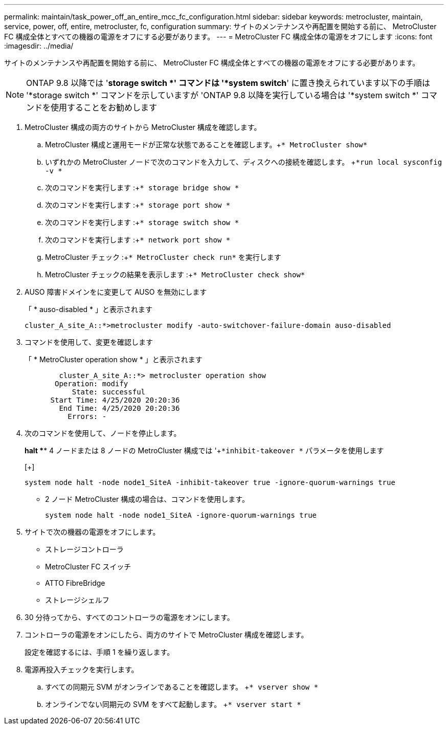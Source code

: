 ---
permalink: maintain/task_power_off_an_entire_mcc_fc_configuration.html 
sidebar: sidebar 
keywords: metrocluster, maintain, service, power, off, entire, metrocluster, fc, configuration 
summary: サイトのメンテナンスや再配置を開始する前に、 MetroCluster FC 構成全体とすべての機器の電源をオフにする必要があります。 
---
= MetroCluster FC 構成全体の電源をオフにします
:icons: font
:imagesdir: ../media/


[role="lead"]
サイトのメンテナンスや再配置を開始する前に、 MetroCluster FC 構成全体とすべての機器の電源をオフにする必要があります。


NOTE: ONTAP 9.8 以降では '*storage switch *' コマンドは '*system switch*' に置き換えられています以下の手順は '*storage switch *' コマンドを示していますが 'ONTAP 9.8 以降を実行している場合は '*system switch *' コマンドを使用することをお勧めします

. MetroCluster 構成の両方のサイトから MetroCluster 構成を確認します。
+
.. MetroCluster 構成と運用モードが正常な状態であることを確認します。+`* MetroCluster show*`
.. いずれかの MetroCluster ノードで次のコマンドを入力して、ディスクへの接続を確認します。 +`*run local sysconfig -v *`
.. 次のコマンドを実行します :+`* storage bridge show *`
.. 次のコマンドを実行します :+`* storage port show *`
.. 次のコマンドを実行します :+`* storage switch show *`
.. 次のコマンドを実行します :+`* network port show *`
.. MetroCluster チェック :+`* MetroCluster check run*` を実行します
.. MetroCluster チェックの結果を表示します :+`* MetroCluster check show*`


. AUSO 障害ドメインをに変更して AUSO を無効にします
+
「 * auso-disabled * 」と表示されます

+
[listing]
----
cluster_A_site_A::*>metrocluster modify -auto-switchover-failure-domain auso-disabled
----
. コマンドを使用して、変更を確認します
+
「 * MetroCluster operation show * 」と表示されます

+
[listing]
----

	cluster_A_site_A::*> metrocluster operation show
       Operation: modify
           State: successful
      Start Time: 4/25/2020 20:20:36
        End Time: 4/25/2020 20:20:36
          Errors: -
----
. 次のコマンドを使用して、ノードを停止します。
+
*halt *** 4 ノードまたは 8 ノードの MetroCluster 構成では '+`*inhibit-takeover *` パラメータを使用します

+
[+]

+
[listing]
----
system node halt -node node1_SiteA -inhibit-takeover true -ignore-quorum-warnings true
----
+
** 2 ノード MetroCluster 構成の場合は、コマンドを使用します。
+
[listing]
----
system node halt -node node1_SiteA -ignore-quorum-warnings true
----


. サイトで次の機器の電源をオフにします。
+
** ストレージコントローラ
** MetroCluster FC スイッチ
** ATTO FibreBridge
** ストレージシェルフ


. 30 分待ってから、すべてのコントローラの電源をオンにします。
. コントローラの電源をオンにしたら、両方のサイトで MetroCluster 構成を確認します。
+
設定を確認するには、手順 1 を繰り返します。

. 電源再投入チェックを実行します。
+
.. すべての同期元 SVM がオンラインであることを確認します。 +`* vserver show *`
.. オンラインでない同期元の SVM をすべて起動します。 +`* vserver start *`



